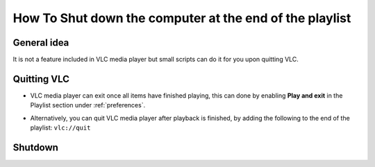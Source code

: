 
========================================================
How To Shut down the computer at the end of the playlist
========================================================

------------
General idea
------------

It is not a feature included in VLC media player but small scripts can do it for you upon quitting VLC.

------------
Quitting VLC
------------

* VLC media player can exit once all items have finished playing, this can done by enabling **Play and exit** in the Playlist section under :ref:`preferences`.

.. tabs::

   .. tab:: Windows

      .. figure:: /images/advanced/Other_Play_and_exit_and_shut_down_computer.gif
         :align: center
         :scale: 60 %
   
   .. tab :: Ubuntu 18.04.2

      .. figure:: /images/advanced/Other_play_and_exit_and_shutdown_Linux.png
         :align: center
         :scale: 60 %


* Alternatively, you can quit VLC media player after playback is finished, by adding the following to the end of the playlist: ``vlc://quit``
     

--------
Shutdown
--------

.. tabs::

   .. tab:: Windows

      Follow one of the below methods if you are a Windows user:

      .. tabs::

         .. tab:: BAT file

            1. Create a new file with extension ``.BAT`` [use notepad] and paste in the contents from below.

            .. code:: console

                     START /WAIT C:\"Program Files"\VideoLAN\VLC\vlc.exe %* vlc://quit
                     shutdown -s -t 60

            2. Use VLC to create/save playlist with desired content.
            3. Drag saved playlist icon on top of .bat file

            The batch file will launch VLC and load the playlist. It will wait for the playlist to finish playing VLC will quit Batch will continue processing and system will be shutdown in 60 seconds.

         .. tab:: VBScript

            * Make a ``.vbs`` file, copy in the code below and save. Drag and drop files onto the script file or double click the script to start it up. Supports avi, mp4, mov, wmv and 3gp files.
              Note: Change line 6 to TRUE to force quit all other applications.

            .. figure:: /images/advanced/Other_VLC_Auto_Shutdown.png
               :align: center
               :scale: 50%

            By `eyehawk78`, posted `on the forum here <http://forum.videolan.org/viewtopic.php?f=16&t=70391>`_

            .. code:: VBScript

                        Dim oShell, FSO, FileData, vlc_path, video_dir, user, programs
                        Dim files, seconds

                        force_shutdown = FALSE 'Set to true to force quit all other applications set to false otherwise

                        Function SelectFile()
                           Set file = CreateObject("UserAccounts.CommonDialog")
                           file.Filter = "Video Files (avi, mp4, mov, wmv, 3gp)|*.avi;*.mp4;*.mov;*.wmv;*.3gp;"
                           file.FilterIndex = 1
                           file.InitialDir = video_dir
                           InitFSO = file.ShowOpen
                           
                           If InitFSO = True Then   
                              SelectFile = file.FileName
                           Else
                              WScript.Quit
                           End If
                        End Function

                        Sub InputError(ErrorString)
                           Wscript.Echo ErrorString
                           Wscript.Quit
                        End Sub

                        files = ""

                        Set FSO = CreateObject("Scripting.FileSystemObject")
                        Set oShell = CreateObject("WScript.Shell")

                        If Wscript.Arguments.Count > 0 Then
                           For Each FileData In Wscript.Arguments   
                              Set FileInfo = FSO.GetFile(FileData)
                              If InStr(FileInfo.Type, ".avi") or InStr(FileInfo.Type, ".mp4") or InStr(FileInfo.Type, ".mov") or InStr(FileInfo.Type, ".wmv") or InStr(FileInfo.Type, ".3gp") Then
                                 files = files & " " & CHR(34) & FileData & CHR(34)
                              Else
                                 InputError("File " & CHR(34) & FileInfo.Name & CHR(34) & " has an unrecognised file type - Must be of type .avi, .mp4, .mov, .wmv or .3gp")
                              End If
                           Next
                        Else
                           user = oShell.ExpandEnvironmentStrings("%USERPROFILE%")
                           video_dir = oShell.ExpandEnvironmentStrings("%VLC_SHUTDOWN_VIDEOS_DIRECTORY%")

                           'If this if first run, we must save where the default video directory is

                           If video_dir = "%VLC_SHUTDOWN_VIDEOS_DIRECTORY%" Then
                              video_dir = InputBox("Please input the directory where your Videos are kept." & vbcrlf & vbNewLine & "E.g. C:\Documents and Settings\User Name\My Documents\My Videos", "First Run", user)
                              If video_dir <> "" Then
                                 strComputer = "."
                                 Set objWMIService = GetObject("winmgmts:\\" & strComputer & "\root\cimv2")

                                 Set objVariable = objWMIService.Get("Win32_Environment").SpawnInstance_

                                 objVariable.Name = "VLC_SHUTDOWN_VIDEOS_DIRECTORY"
                                 objVariable.UserName = "<System>"
                                 objVariable.VariableValue = video_dir
                                 objVariable.Put_   
                              Else
                                 WScript.Quit
                              End If
                           End If   
                           
                           answer = 6

                           'Loop while user wishes to add more files to playlist

                           Do While answer = 6
                              files = files & " " & CHR(34) & SelectFile() & CHR(34)
                              answer = MsgBox("Would you like to add another file to the playlist?", 3, "Continue?")
                           Loop

                           If answer = 2 Then
                              WScript.Quit
                           End If
                           
                        End If

                        'If this if first run, we must save where the default VLC directory is

                        programs = oShell.ExpandEnvironmentStrings("%PROGRAMFILES%")
                        vlc_path = oShell.ExpandEnvironmentStrings("%VLC_SHUTDOWN_VLC_LOCATION%")

                        If vlc_path = "%VLC_SHUTDOWN_VLC_LOCATION%" Then
                           vlc_path = InputBox("Please input the directory where VLC program file is kept." & vbcrlf & vbNewLine & "E.g. C:\Program Files\VideoLAN\VLC", "First Run", programs)
                           
                           If vlc_path <> "" Then
                              strComputer = "."
                              Set objWMIService = GetObject("winmgmts:\\" & strComputer & "\root\cimv2")

                              Set objVariable = objWMIService.Get("Win32_Environment").SpawnInstance_

                              objVariable.Name = "VLC_SHUTDOWN_VLC_LOCATION"
                              objVariable.UserName = "<System>"
                              objVariable.VariableValue = vlc_path
                              objVariable.Put_
                           Else
                              WScript.Quit
                           End If
                        End If

                        vlc_path = CHR(34) & vlc_path & "\vlc.exe" & CHR(34) 'VLC directory location

                        seconds = InputBox("Please enter the number of seconds the system should delay before commencing shutdown", "Enter Number of Seconds", "5")
                        If seconds <> "" Then
                           If IsNumeric(seconds) And seconds > 0 Then

                              oShell.Run vlc_path & " " & files & " vlc://quit", 1, TRUE
                              'Execute shutdown command
                              If force_shutdown Then
                                 oShell.Run "shutdown -s -f -t " & Round(seconds) & " -c " & CHR(34) & "Automatic Shutdown: Playlist Complete" & CHR(34)
                              Else
                                 oShell.Run "shutdown -s -t " & Round(seconds) & " -c " & CHR(34) & "Automatic Shutdown: Playlist Complete" & CHR(34)
                              End If
                           Else
                              InputError("Input not a number or negative")
                           End If
                        End If
                        Wscript.Quit

   .. tab:: Linux

      Follow the below method if you are a Linux user:

      Open your terminal and execute the following bash script: (above Ubuntu 16.04)

      .. code:: console

               #! /bin/sh
               vlc && shutdown -h now

      With **&&**, figuratively speaking if it returns something other than "success" it doesn't perform the next command in the line.